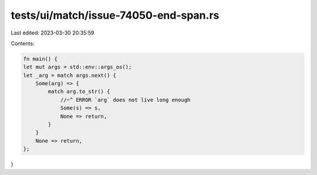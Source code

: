 tests/ui/match/issue-74050-end-span.rs
======================================

Last edited: 2023-03-30 20:35:59

Contents:

.. code-block:: rs

    fn main() {
    let mut args = std::env::args_os();
    let _arg = match args.next() {
        Some(arg) => {
            match arg.to_str() {
                //~^ ERROR `arg` does not live long enough
                Some(s) => s,
                None => return,
            }
        }
        None => return,
    };
}


